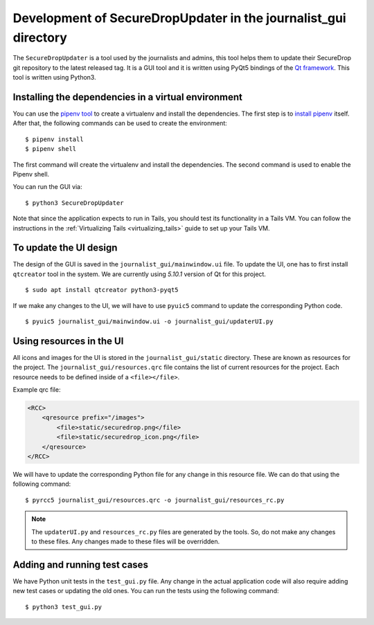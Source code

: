 Development of SecureDropUpdater in the journalist_gui directory
=================================================================

The ``SecureDropUpdater`` is a tool used by the journalists and admins, this tool helps them to update their SecureDrop git repository to the latest released tag.
It is a GUI tool and it is written using PyQt5 bindings of the `Qt framework <https://doc.qt.io/>`_. This tool is written
using Python3.

Installing the dependencies in a virtual environment
-----------------------------------------------------

You can use the `pipenv tool <https://docs.pipenv.org>`_ to create a virtualenv and install the dependencies. The first step
is to `install pipenv <https://docs.pipenv.org/#install-pipenv-today>`_ itself. After that, the following commands can be
used to create the environment:

::

    $ pipenv install
    $ pipenv shell


The first command will create the virtualenv and install the dependencies. The second command is used to
enable the Pipenv shell.

You can run the GUI via:

::

    $ python3 SecureDropUpdater

Note that since the application expects to run in Tails, you should test its
functionality in a Tails VM. You can follow the instructions in the
:ref:`Virtualizing Tails <virtualizing_tails>` guide to set up your Tails VM.

To update the UI design
-----------------------

The design of the GUI is saved in the ``journalist_gui/mainwindow.ui`` file. To update the UI, one has to first install
``qtcreator`` tool in the system. We are currently using *5.10.1* version of Qt for this project.

::

    $ sudo apt install qtcreator python3-pyqt5



If we make any changes to the UI, we will have to use ``pyuic5`` command to update the corresponding Python code.

::

    $ pyuic5 journalist_gui/mainwindow.ui -o journalist_gui/updaterUI.py


Using resources in the UI
--------------------------

All icons and images for the UI is stored in the ``journalist_gui/static`` directory. These are known as resources for the
project. The ``journalist_gui/resources.qrc`` file contains the list of current resources for the project. Each resource needs
to be defined inside of a ``<file></file>``.

Example qrc file:

.. code-block:: xml

    <RCC>
        <qresource prefix="/images">
            <file>static/securedrop.png</file>
            <file>static/securedrop_icon.png</file>
        </qresource>
    </RCC>

We will have to update the corresponding Python file for any change in this resource file. We can do that using the following
command:


::

    $ pyrcc5 journalist_gui/resources.qrc -o journalist_gui/resources_rc.py



.. note:: The ``updaterUI.py`` and ``resources_rc.py`` files are generated by the tools. So, do not make any changes to these
          files. Any changes made to these files will be overridden.


Adding and running test cases
------------------------------

We have Python unit tests in the ``test_gui.py`` file. Any change in the actual application code will also require adding new
test cases or updating the old ones. You can run the tests using the following command:

::

    $ python3 test_gui.py
